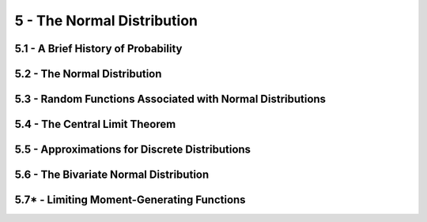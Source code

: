 5 - The Normal Distribution
=======

5.1 - A Brief History of Probability
-------

5.2 - The Normal Distribution
-------

5.3 - Random Functions Associated with Normal Distributions
-------

5.4 - The Central Limit Theorem
-------

5.5 - Approximations for Discrete Distributions
-------

5.6 - The Bivariate Normal Distribution
-------

5.7* - Limiting Moment-Generating Functions
-------
